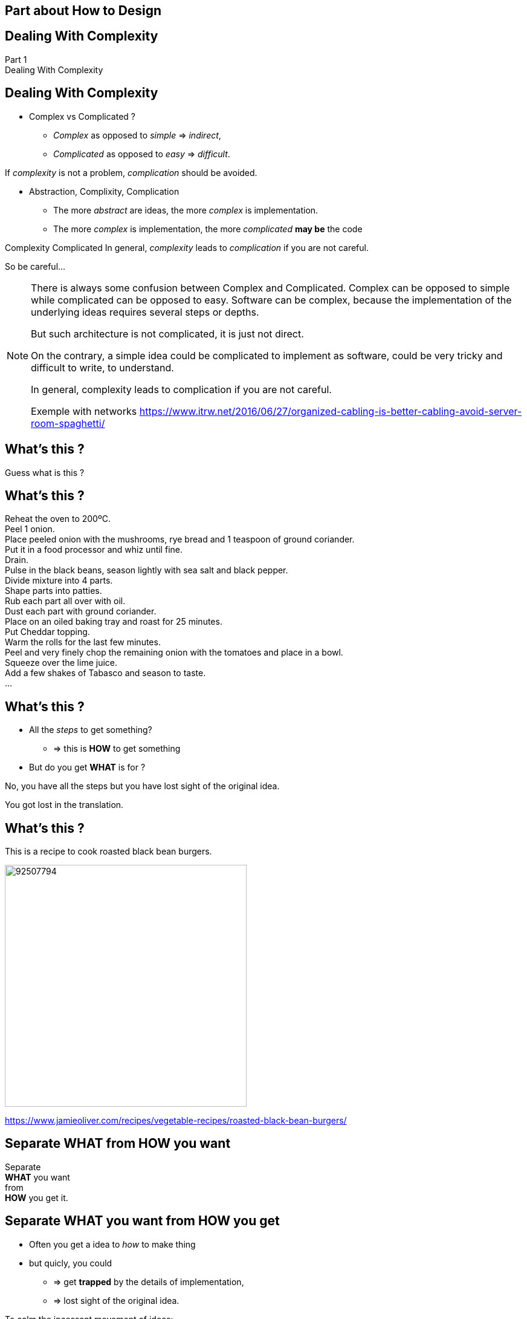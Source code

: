 == Part about How to Design


//tag::include[]

{counter2:design_counter}


[.subsection.background]
[.center]
[%notitle]
== Dealing With Complexity

[.big]#Part {design_counter}# +
[.huge]#Dealing With Complexity#


== Dealing With Complexity


[.fragment]
--
* Complex vs Complicated ?
** _Complex_ as opposed to _simple_ => _indirect_,
** _Complicated_ as opposed to _easy_ => _difficult_.
--

[.fragment]
--
If _complexity_ is not a problem, _complication_ should be avoided.
--

[.fragment]
--
* Abstraction, Complixity, Complication
** The more _abstract_ are ideas, the more _complex_ is implementation.
** The more _complex_ is implementation, the more _complicated_ *may be* the code
--

[.fragment]
--
[big]#Complexity#  [.big]#Complicated#
In general, _complexity_ leads to _complication_ if you are not careful.
--

[.fragment]
--
So be careful...
--

[NOTE.notes]
--
There is always some confusion between Complex and Complicated.
Complex can be opposed to simple while complicated can be opposed to easy.
Software can be complex, because the implementation of the underlying ideas requires several steps or depths.

But such architecture is not complicated, it is just not direct.

On the contrary, a simple idea could be complicated to implement as software, could be very tricky and difficult to write, to understand.

In general, complexity leads to complication if you are not careful.


Exemple with networks
https://www.itrw.net/2016/06/27/organized-cabling-is-better-cabling-avoid-server-room-spaghetti/

--

[.dark.background]
[%notitle]
[.center]
== What's this ?

[big]
Guess what is this ?

[.dark.background]
[%notitle]
== What's this ?


Reheat the oven to 200ºC. +
Peel 1 onion. +
Place peeled onion with the mushrooms, rye bread and 1 teaspoon of ground coriander. +
Put it in a food processor and whiz until fine. +
Drain. +
Pulse in the black beans, season lightly with sea salt and black pepper. +
Divide mixture into 4 parts. +
Shape parts into patties. +
Rub each part all over with oil. +
Dust each part with ground coriander. +
Place on an oiled baking tray and roast for 25 minutes. +
Put Cheddar topping. +
Warm the rolls for the last few minutes. +
Peel and very finely chop the remaining onion with the tomatoes and place in a bowl. +
Squeeze over the lime juice. +
Add a few shakes of Tabasco and season to taste. +
...

== What's this ?

[.fragment]
--
* All the _steps_ to get something?
** => this is *HOW* to get something
* But do you get *WHAT* is for ?
--

[.fragment]
No, you have all the steps but you have lost sight of the original idea.

[.fragment]
[.center]
[.huge]
You got lost in the translation.


== What's this ?

This is a recipe to cook roasted black bean burgers.

[.center]
image::https://img.jamieoliver.com/jamieoliver/recipe-database/xtra_med/92507794.jpg[width=400]

[.smaller]
https://www.jamieoliver.com/recipes/vegetable-recipes/roasted-black-bean-burgers/


[.splash.background]
[.center]
[%notitle]
== Separate WHAT from HOW you want

[.huge]
--
Separate +
*WHAT* you want +
from +
*HOW* you get it.
--


== Separate WHAT you want from HOW you get


[.fragment]
--
* Often you get a idea to _how_ to make thing
* but quicly, you could
** => get *trapped* by the details of implementation,
** => lost sight of the original idea.
--

[.fragment]
--
====
To calm the incessant movement of ideas:


Think about WHAT you want to achieve +
_before_ +
you consider HOW to get it.
====
--

[.fragment]
And write or draw it !!



[transition=none]
== Think about WHAT before HOW

[.center]
image::images/marc/good_practices-whatbeforehow_0.svg[]

[.notes]
--
A WHAT defines our GOAL, what do we want.
--

[transition=none]
== Think about WHAT before HOW

[.center]
image::images/marc/good_practices-whatbeforehow_1.svg[]

[.notes]
--
It identifies a block of instruction, the HOW.
--

[transition=none]
== Think about WHAT before HOW

[.center]
image::images/marc/good_practices-whatbeforehow_2.svg[]

[.notes]
--
This HOW block is composed of identifed goal.
--



[transition=none]
== Think about WHAT before HOW

[.center]
image::images/marc/good_practices-whatbeforehowrecipe_0.svg[]

[.notes]
--
A WHAT defines our GOAL, what do we want.
--

[transition=none]
== Think about WHAT before HOW

[.center]
image::images/marc/good_practices-whatbeforehowrecipe_1.svg[]

[.notes]
--
It identifies a block of instruction, the HOW.
--

[transition=none]
== Think about WHAT before HOW

[.center]
image::images/marc/good_practices-whatbeforehowrecipe_2.svg[]


== From The Idea To The Solution


[transition=none]
[%notitle]
[.center]
== From The Idea To The Solution

You get the idea of *WHAT* you want, in a very abstract way

image::images/marc/good_practices-what_how_call_hierarchie_0.svg[]

[transition=none]
[%notitle]
[.center]
== From The Idea To The Solution

You think about *HOW* to get, in a little less abstract way

image::images/marc/good_practices-what_how_call_hierarchie_1.svg[]

but no far away

[%notitle]
[.center]
== From The Idea To The Solution

The *HOW* is flow of control of _instructions_

image::images/marc/good_practices-what_how_call_hierarchie_2.svg[]

[transition=none]
[%notitle]
[.center]
== From The Idea To The Solution

Each _instruction_ is, itself, something you want to get

image::images/marc/good_practices-what_how_call_hierarchie_3.svg[]

\... they're a *WHAT* in a _less_ abstract way.

[transition=none]
[%notitle]
[.center]
== From The Idea To The Solution

If they don't exist, you have to think about *HOW* getting them working

image::images/marc/good_practices-what_how_call_hierarchie_4.svg[]

[transition=none]
[%notitle]
[.center]
== From The Idea To The Solution

And so on...

image::images/marc/good_practices-what_how_call_hierarchie_5.svg[]

[transition=none]
[%notitle]
[.center]
== From The Idea To The Solution

And so on...

image::images/marc/good_practices-what_how_call_hierarchie_6.svg[]

[transition=none]
[%notitle]
[.center]
== From The Idea To The Solution

\...To the provided development ecosystem

image::images/marc/good_practices-what_how_call_hierarchie_7.svg[]

Langage, Librairies, other projects...

[transition=none]
== Think about WHAT before HOW

[.center]
image::images/marc/good_practices-scale_0.svg[]

[transition=none]
== Think about WHAT before HOW

[.center]
image::images/marc/good_practices-scale_1.svg[]

[transition=none]
== Think about WHAT before HOW

[.center]
image::images/marc/good_practices-danger_0.svg[]


[transition=none]
== Think about WHAT before HOW

[.center]
image::images/marc/good_practices-danger_1.svg[]

[.dark.background]
[%notitle]
[.center]
== Learn to delegate to a futur you



[.splash.background]
[.center]
[%notitle]
== Learn to delegate to a futur you


== You want to shoot a video

* You are on holiday, you take a video


* You want to shoot a feature film with actors, sets and a story

[NOTE.notes]
--
prendre une série de cas où je peux mélanger complexité et niveau d'abstraction
--



== Breakdown Big Problem

[NOTE.notes]
--
* Your brain is not well built to maintain heavy concepts and many irritating details.
* Break problem down to little problems
* => conception
--

== Flexibility

[NOTE.notes]
--
* Delimit the perimeter
* Tell What it does, don't think about how it's done.
* Engage for interface, not (yet) about implementation
* Keep the freedom of experimentating
* => interface
--

//end::include[]

